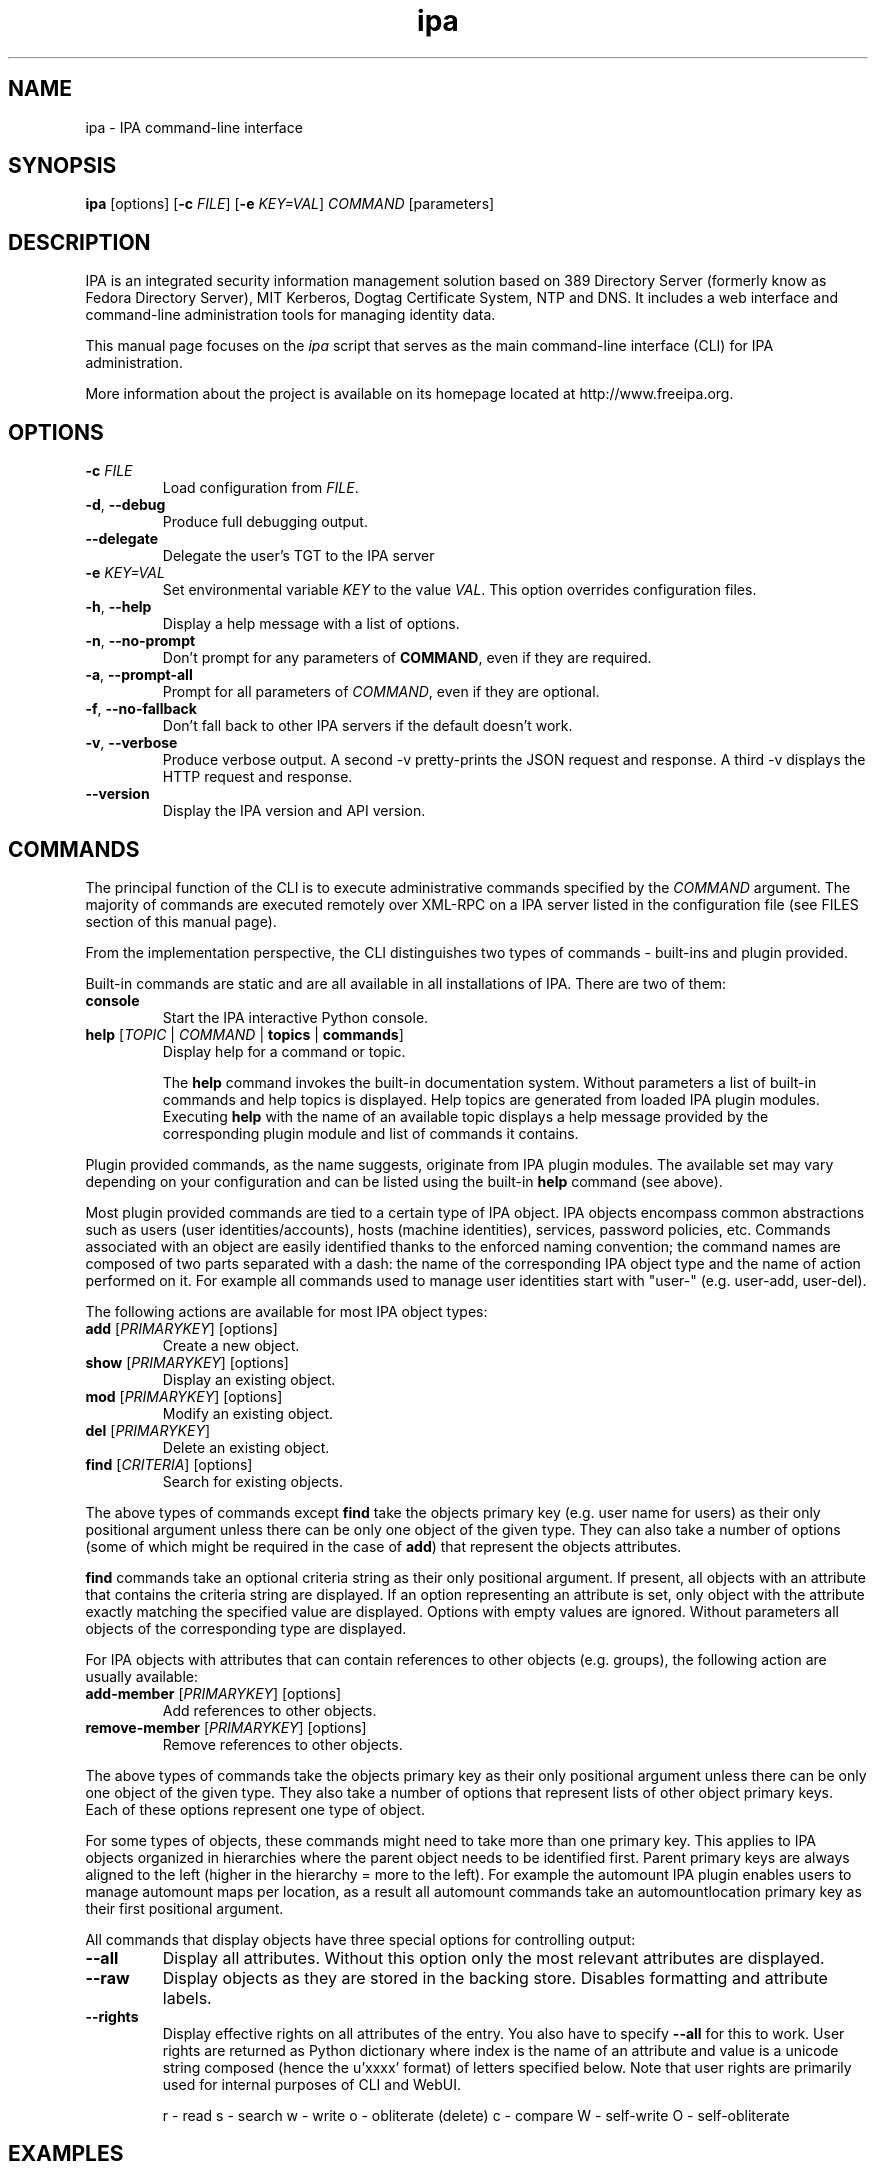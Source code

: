 .\" A man page for ipa
.\" Copyright (C) 2010 Red Hat, Inc.
.\"
.\" This program is free software; you can redistribute it and/or modify
.\" it under the terms of the GNU General Public License as published by
.\" the Free Software Foundation, either version 3 of the License, or
.\" (at your option) any later version.
.\"
.\" This program is distributed in the hope that it will be useful, but
.\" WITHOUT ANY WARRANTY; without even the implied warranty of
.\" MERCHANTABILITY or FITNESS FOR A PARTICULAR PURPOSE.  See the GNU
.\" General Public License for more details.
.\"
.\" You should have received a copy of the GNU General Public License
.\" along with this program.  If not, see <http://www.gnu.org/licenses/>.
.\"
.\" Author: Pavel Zuna <pzuna@redhat.com>
.\"
.TH "ipa" "1" "Jan 24 2012" "FreeIPA" "FreeIPA Manual Pages"
.SH "NAME"
ipa \- IPA command\-line interface
.SH "SYNOPSIS"
.nf
\fBipa\fR [options] [\fB\-c\fR \fIFILE\fR] [\fB\-e\fR \fIKEY=VAL\fR] \fICOMMAND\fR [parameters]
.fi
.SH "DESCRIPTION"
IPA is an integrated security information management solution based on 389 Directory Server (formerly know as Fedora Directory Server), MIT Kerberos, Dogtag Certificate System, NTP and DNS. It includes a web interface and command\-line administration tools for managing identity data.

This manual page focuses on the \fIipa\fR script that serves as the main command\-line interface (CLI) for IPA administration.

More information about the project is available on its homepage located at http://www.freeipa.org.
.SH "OPTIONS"
.TP
\fB\-c\fR \fIFILE\fR
Load configuration from \fIFILE\fR.
.TP
\fB\-d\fR, \fB\-\-debug\fR
Produce full debugging output.
.TP
\fB\-\-delegate\fR
Delegate the user's TGT to the IPA server
.TP
\fB\-e\fR \fIKEY=VAL\fR
Set environmental variable \fIKEY\fR to the value \fIVAL\fR. This option overrides configuration files.
.TP
\fB\-h\fR, \fB\-\-help\fR
Display a help message with a list of options.
.TP
\fB\-n\fR, \fB\-\-no\-prompt\fR
Don't prompt for any parameters of \fBCOMMAND\fR, even if they are required.
.TP
\fB\-a\fR, \fB\-\-prompt\-all\fR
Prompt for all parameters of \fICOMMAND\fR, even if they are optional.
.TP
\fB\-f\fR, \fB\-\-no\-fallback\fR
Don't fall back to other IPA servers if the default doesn't work.
.TP
\fB\-v\fR, \fB\-\-verbose\fR
Produce verbose output. A second -v pretty-prints the JSON request and response. A third \-v displays the HTTP request and response.
.TP
\fB\-\-version\fR
Display the IPA version and API version.
.SH "COMMANDS"
The principal function of the CLI is to execute administrative commands specified by the \fICOMMAND\fR argument. The majority of commands are executed remotely over XML\-RPC on a IPA server listed in the configuration file (see FILES section of this manual page).

From the implementation perspective, the CLI distinguishes two types of commands \- built\-ins and plugin provided.

Built\-in commands are static and are all available in all installations of IPA. There are two of them:
.TP
\fBconsole\fR
Start the IPA interactive Python console.
.TP
\fBhelp\fR [\fITOPIC\fR | \fICOMMAND\fR | \fBtopics\fR | \fBcommands\fR]
Display help for a command or topic.

The \fBhelp\fR command invokes the built\-in documentation system. Without parameters a list of built\-in commands and help topics is displayed. Help topics are generated from loaded IPA plugin modules. Executing \fBhelp\fR with the name of an available topic displays a help message provided by the corresponding plugin module and list of commands it contains.
.LP
Plugin provided commands, as the name suggests, originate from IPA plugin modules. The available set may vary depending on your configuration and can be listed using the built\-in \fBhelp\fR command (see above).

Most plugin provided commands are tied to a certain type of IPA object. IPA objects encompass common abstractions such as users (user identities/accounts), hosts (machine identities), services, password policies, etc. Commands associated with an object are easily identified thanks to the enforced naming convention; the command names are composed of two parts separated with a dash: the name of the corresponding IPA object type and the name of action performed on it. For example all commands used to manage user identities start with "user\-" (e.g. user\-add, user\-del).

The following actions are available for most IPA object types:
.TP
\fBadd\fR [\fIPRIMARYKEY\fR] [options]
Create a new object.
.TP
\fBshow\fR [\fIPRIMARYKEY\fR] [options]
Display an existing object.
.TP
\fBmod\fR [\fIPRIMARYKEY\fR] [options]
Modify an existing object.
.TP
\fBdel\fR [\fIPRIMARYKEY\fR]
Delete an existing object.
.TP
\fBfind\fR [\fICRITERIA\fR] [options]
Search for existing objects.
.LP
The above types of commands except \fBfind\fR take the objects primary key (e.g. user name for users) as their only positional argument unless there can be only one object of the given type. They can also take a number of options (some of which might be required in the case of \fBadd\fR) that represent the objects attributes.

\fBfind\fR commands take an optional criteria string as their only positional argument. If present, all objects with an attribute that contains the criteria string are displayed. If an option representing an attribute is set, only object with the attribute exactly matching the specified value are displayed. Options with empty values are ignored. Without parameters all objects of the corresponding type are displayed.

For IPA objects with attributes that can contain references to other objects (e.g. groups), the following action are usually available:
.TP
\fBadd\-member\fR [\fIPRIMARYKEY\fR] [options]
Add references to other objects.
.TP
\fBremove\-member\fR [\fIPRIMARYKEY\fR] [options]
Remove references to other objects.
.LP
The above types of commands take the objects primary key as their only positional argument unless there can be only one object of the given type. They also take a number of options that represent lists of other object primary keys. Each of these options represent one type of object.

For some types of objects, these commands might need to take more than one primary key. This applies to IPA objects organized in hierarchies where the parent object needs to be identified first. Parent primary keys are always aligned to the left (higher in the hierarchy = more to the left). For example the automount IPA plugin enables users to manage automount maps per location, as a result all automount commands take an automountlocation primary key as their first positional argument.

All commands that display objects have three special options for controlling output:
.TP
\fB\-\-all\fR
Display all attributes. Without this option only the most relevant attributes are displayed.
.TP
\fB\-\-raw\fR
Display objects as they are stored in the backing store. Disables formatting and attribute labels.
.TP
\fB\-\-rights\fR
Display effective rights on all attributes of the entry. You also have to specify \fB\-\-all\fR for this to work. User rights are returned as Python dictionary where index is the name of an attribute and value is a unicode string composed (hence the u'xxxx' format) of letters specified below. Note that user rights are primarily used for internal purposes of CLI and WebUI.

.ad l
r \- read\p
s \- search\p
w \- write\p
o \- obliterate (delete)\p
c \- compare\p
W \- self\-write\p
O \- self\-obliterate

.SH "EXAMPLES"
.TP
\fBipa help commands\fR
Display a list of available commands
\fBipa help topics\fR
Display a high\-level list of help topics
\fBipa help user\fR
Display documentation and list of commands in the "user" topic.
.TP
\fBipa env\fR
List IPA environmental variables and their values.
.TP
\fBipa user\-add foo \-\-first foo \-\-last bar\fR
Create a new user with username "foo", first name "foo" and last name "bar".
.TP
\fBipa group\-add bar \-\-desc "this is an example group"
Create a new group with name "bar" and description "this is an example group".
.TP
\fBipa group\-add\-member bar \-\-users=admin,foo\fR
Add users "admin" and "foo" to the group "bar".
.TP
\fBipa user\-show foo \-\-raw\fR
Display user "foo" as (s)he is stored on the server.
.TP
\fBipa group\-show bar \-\-all\fR
Display group "bar" and all of its attributes.
.TP
\fBipa config\-mod \-\-maxusername 20\fR
Set maximum user name length to 20 characters.
.TP
\fBipa user\-find foo\fR
Search for all users with "foo" in either uid, first name, last name, full name, etc. A user with uid "foobar" would match the search criteria.
.TP
\fBipa user\-find foo \-\-first bar\fR
Same as the previous example, except this time the users first name has to be exactly "bar". A user with uid "foobar" and first name "bar" would match the search criteria.
.TP
\fBipa user\-find foo \-\-first bar \-\-last foo\fR
A user with uid "foobar", first name "bar" and last name "foo" would match the search criteria.
.TP
\fBipa user\-find \-\-uuid 936407bd\-da9b\-11de\-9abd\-54520012e7cd\fR
Only the user with the specified IPA unique ID would match the search criteria.
.TP
\fBipa user\-find\fR
All users would match the search criteria (as there are none).
.SH "SERVERS"
The ipa client will determine which server to connect to in this order:

.TP
1. The server configured in \fB/etc/ipa/default.conf\fR in the \fIxmlrpc_uri\fR directive.
.TP
2. An unordered list of servers from the ldap DNS SRV records.

.TP
If a kerberos error is raised by any of the requests then it will stop processing and display the error message.
.SH "FILES"
.TP
\fB/etc/ipa/default.conf\fR
IPA default configuration file.
.SH "EXIT STATUS"
0 if the command was successful

1 if an error occurred

2 If an entry is not found
.SH "SEE ALSO"
ipa\-client\-install(1), ipa\-compat\-manage(1), ipactl(1), ipa\-dns\-install(1),
ipa\-getcert(1), ipa\-getkeytab(1), ipa\-join(1), ipa\-ldap\-updater(1),
ipa\-nis\-manage(1), ipa\-replica\-install(1), ipa\-replica\-manage(1), ipa\-replica\-prepare(1),
ipa\-rmkeytab(1), ipa\-server\-certinstall(2), ipa\-server\-install(1), ipa\-upgradeconfig(1),
ipa\-host\-net\-manage(1)

